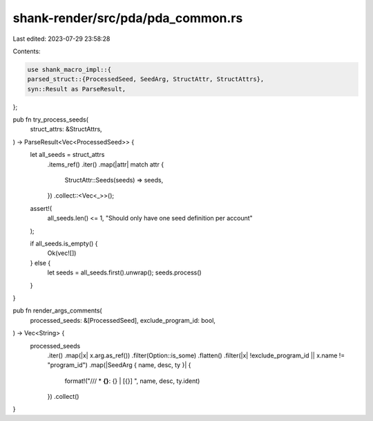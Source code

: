 shank-render/src/pda/pda_common.rs
==================================

Last edited: 2023-07-29 23:58:28

Contents:

.. code-block:: rs

    use shank_macro_impl::{
    parsed_struct::{ProcessedSeed, SeedArg, StructAttr, StructAttrs},
    syn::Result as ParseResult,
};

pub fn try_process_seeds(
    struct_attrs: &StructAttrs,
) -> ParseResult<Vec<ProcessedSeed>> {
    let all_seeds = struct_attrs
        .items_ref()
        .iter()
        .map(|attr| match attr {
            StructAttr::Seeds(seeds) => seeds,
        })
        .collect::<Vec<_>>();

    assert!(
        all_seeds.len() <= 1,
        "Should only have one seed definition per account"
    );

    if all_seeds.is_empty() {
        Ok(vec![])
    } else {
        let seeds = all_seeds.first().unwrap();
        seeds.process()
    }
}

pub fn render_args_comments(
    processed_seeds: &[ProcessedSeed],
    exclude_program_id: bool,
) -> Vec<String> {
    processed_seeds
        .iter()
        .map(|x| x.arg.as_ref())
        .filter(Option::is_some)
        .flatten()
        .filter(|x| !exclude_program_id || x.name != "program_id")
        .map(|SeedArg { name, desc, ty }| {
            format!("/// * **{}**: {} | [{}] ", name, desc, ty.ident)
        })
        .collect()
}


